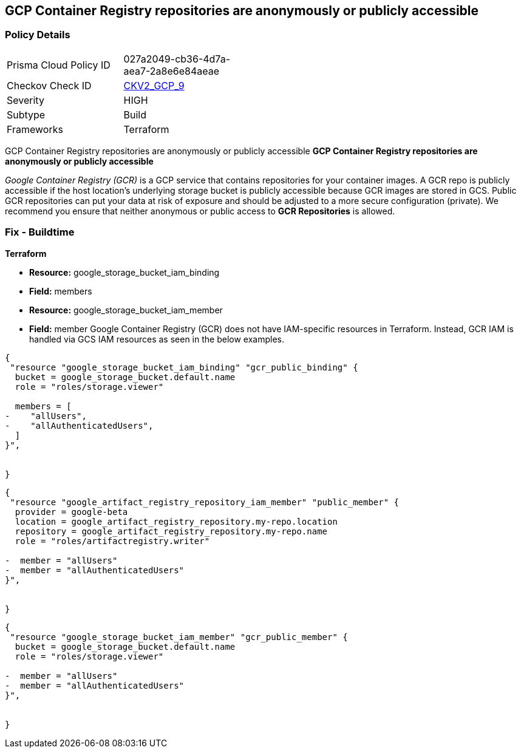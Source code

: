 == GCP Container Registry repositories are anonymously or publicly accessible


=== Policy Details 

[width=45%]
[cols="1,1"]
|=== 
|Prisma Cloud Policy ID 
| 027a2049-cb36-4d7a-aea7-2a8e6e84aeae

|Checkov Check ID 
| https://github.com/bridgecrewio/checkov/blob/main/checkov/terraform/checks/graph_checks/gcp/GCPContainerRegistryReposAreNotPubliclyAccessible.yaml[CKV2_GCP_9]

|Severity
|HIGH

|Subtype
|Build

|Frameworks
|Terraform

|=== 

GCP Container Registry repositories are anonymously or publicly accessible
*GCP Container Registry repositories are anonymously or publicly accessible* 

_Google Container Registry (GCR)_ is a GCP service that contains repositories for your container images.
A GCR repo is publicly accessible if the host location's underlying storage bucket is publicly accessible because GCR images are stored in GCS.
Public GCR repositories can put your data at risk of exposure and should be adjusted to a more secure configuration (private).
We recommend you ensure that neither anonymous or public access to *GCR Repositories* is allowed.

////
=== Fix - Runtime


* GCP Console* 


To remove anonymous or public access to your GCR repositories:

. Log in to the GCP Console at https://console.cloud.google.com.

. Navigate to https://console.cloud.google.com/gcr/settings [GCR Settings].

. Under _Public access_ locate the repositories that say * PUBLIC* under the _Visibility_ column.

. Select the dropdown and switch to * PRIVATE*.


* CLI Command* 


To remove anonymous or public access to your GCR repositories use the `gsutil` command:


[source,shell]
----
{
 "gsutil iam ch -d PRINCIPAL gs://BUCKET-NAME
",
}
----
Replace * PRINCIPAL* with either _allUsers_ or _allAuthenticatedUsers_ depending on your Checkov alert.
Replace * BUCKET-NAME* with the GCS bucket where your images are stored.
The * BUCKET-NAME* can be determined by executing `gsutil ls` and your Container Registry bucket URL will be listed as `gs://artifacts.PROJECT-ID.appspot.com` or `gs://STORAGE-REGION.artifacts.PROJECT-ID.appspot.com`.
* PROJECT-ID* and * STORAGE-REGION* will be replaced with your GCP project ID or the region where your GCR repository is configured.
////

=== Fix - Buildtime


*Terraform* 


* *Resource:* google_storage_bucket_iam_binding
* *Field:* members
* *Resource:* google_storage_bucket_iam_member
* *Field:* member
Google Container Registry (GCR) does not have IAM-specific resources in Terraform.
Instead, GCR IAM is handled via GCS IAM resources as seen in the below examples.


[source,go]
----
{
 "resource "google_storage_bucket_iam_binding" "gcr_public_binding" {
  bucket = google_storage_bucket.default.name
  role = "roles/storage.viewer"

  members = [
-    "allUsers",
-    "allAuthenticatedUsers",
  ]
}",

 
}
----


[source,go]
----
{
 "resource "google_artifact_registry_repository_iam_member" "public_member" {
  provider = google-beta
  location = google_artifact_registry_repository.my-repo.location
  repository = google_artifact_registry_repository.my-repo.name
  role = "roles/artifactregistry.writer"

-  member = "allUsers"
-  member = "allAuthenticatedUsers"
}",

 
}
----


[source,go]
----
{
 "resource "google_storage_bucket_iam_member" "gcr_public_member" {
  bucket = google_storage_bucket.default.name
  role = "roles/storage.viewer"

-  member = "allUsers"
-  member = "allAuthenticatedUsers"
}",

 
}
----
